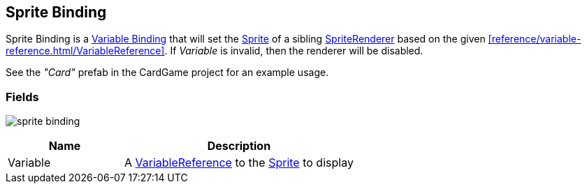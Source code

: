 [#manual/sprite-binding]

## Sprite Binding

Sprite Binding is a <<manual/variable-binding.html,Variable Binding>> that will set the https://docs.unity3d.com/ScriptReference/Sprite.html[Sprite^] of a sibling https://docs.unity3d.com/ScriptReference/SpriteRenderer.html[SpriteRenderer^] based on the given <<reference/variable-reference.html/VariableReference>>. If _Variable_ is invalid, then the renderer will be disabled.

See the _"Card"_ prefab in the CardGame project for an example usage.

### Fields

image:sprite-binding.png[]

[cols="1,2"]
|===
| Name	| Description

| Variable	| A <<reference/variable-reference.html,VariableReference>> to the https://docs.unity3d.com/ScriptReference/Sprite.html[Sprite^] to display
|===

ifdef::backend-multipage_html5[]
<<reference/sprite-binding.html,Reference>>
endif::[]